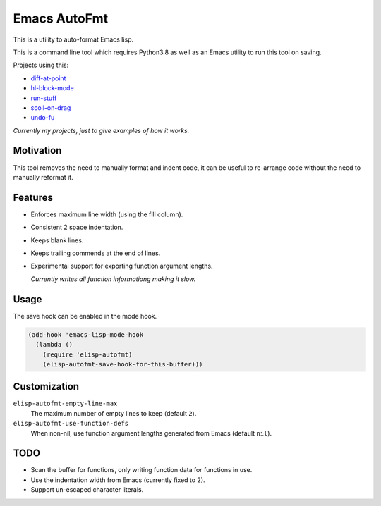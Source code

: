 
Emacs AutoFmt
=============

This is a utility to auto-format Emacs lisp.

This is a command line tool which requires Python3.8 as well as
an Emacs utility to run this tool on saving.

Projects using this:

- `diff-at-point <https://gitlab.com/ideasman42/emacs-diff-at-point>`__
- `hl-block-mode <https://gitlab.com/ideasman42/emacs-hl-block-mode>`__
- `run-stuff <https://gitlab.com/ideasman42/emacs-run-stuff>`__
- `scoll-on-drag <https://gitlab.com/ideasman42/emacs-scroll-on-drag>`__
- `undo-fu <https://gitlab.com/ideasman42/emacs-undo-fu>`__

*Currently my projects, just to give examples of how it works.*


Motivation
----------

This tool removes the need to manually format and indent code,
it can be useful to re-arrange code without the need to manually reformat it.


Features
--------

- Enforces maximum line width (using the fill column).
- Consistent 2 space indentation.
- Keeps blank lines.
- Keeps trailing commends at the end of lines.
- Experimental support for exporting function argument lengths.

  *Currently writes all function informationg making it slow.*


Usage
-----

The save hook can be enabled in the mode hook.

.. code-block:: elisp

   (add-hook 'emacs-lisp-mode-hook
     (lambda ()
       (require 'elisp-autofmt)
       (elisp-autofmt-save-hook-for-this-buffer)))


Customization
-------------

``elisp-autofmt-empty-line-max``
   The maximum number of empty lines to keep (default ``2``).
``elisp-autofmt-use-function-defs``
   When non-nil, use function argument lengths generated from Emacs (default ``nil``).

TODO
----

- Scan the buffer for functions, only writing function data for functions in use.
- Use the indentation width from Emacs (currently fixed to 2).
- Support un-escaped character literals.
